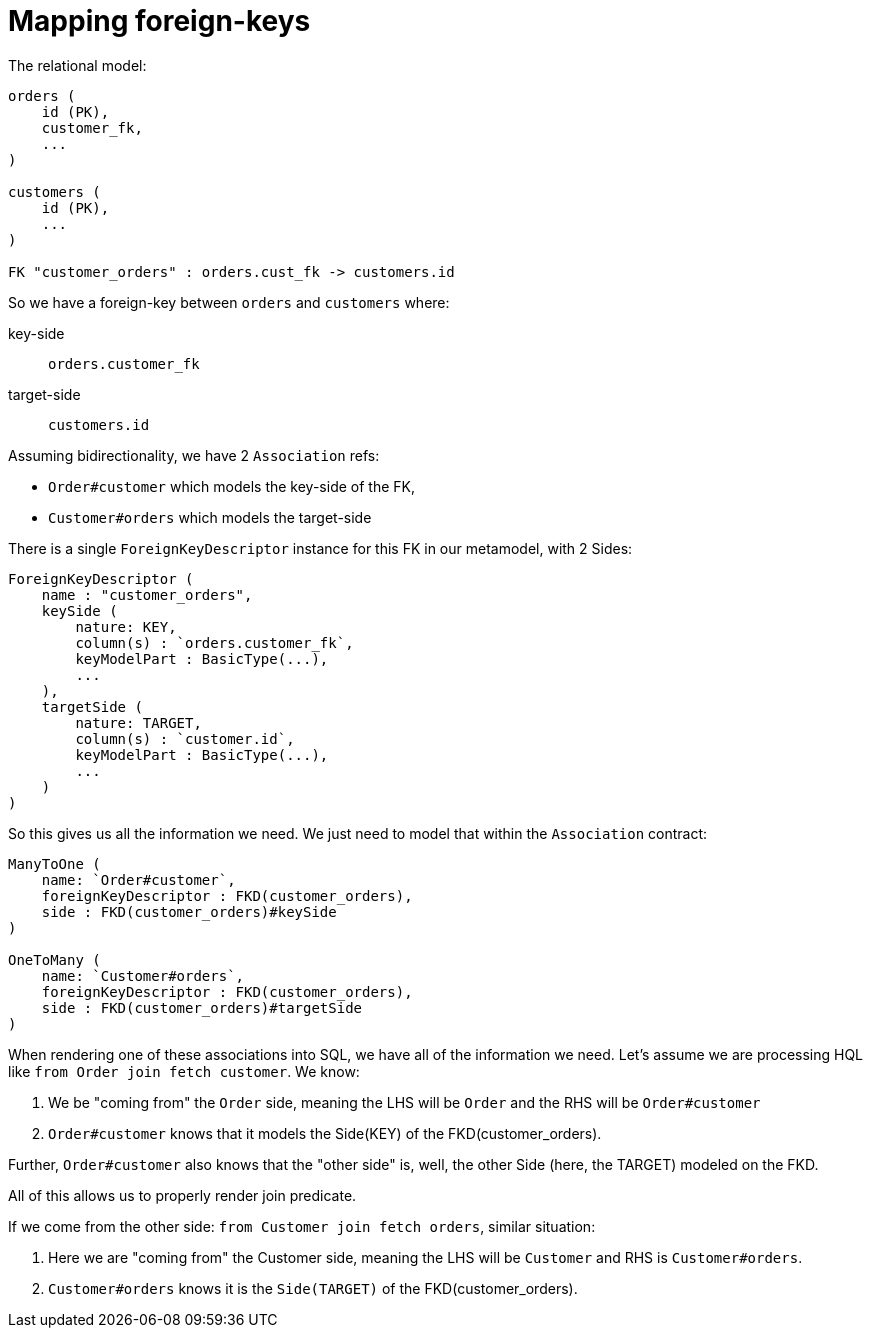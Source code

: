 = Mapping foreign-keys


The relational model:

```
orders (
    id (PK),
    customer_fk,
    ...
)

customers (
    id (PK),
    ...
)

FK "customer_orders" : orders.cust_fk -> customers.id
```

So we have a foreign-key between `orders` and `customers` where:

key-side:: `orders.customer_fk`
target-side:: `customers.id`


Assuming bidirectionality, we have 2 `Association` refs:

* `Order#customer` which models the key-side of the FK,
* `Customer#orders` which models the target-side



There is a single `ForeignKeyDescriptor` instance for this FK in our metamodel, with 2 Sides:

```
ForeignKeyDescriptor (
    name : "customer_orders",
    keySide (
        nature: KEY,
        column(s) : `orders.customer_fk`,
        keyModelPart : BasicType(...),
        ...
    ),
    targetSide (
        nature: TARGET,
        column(s) : `customer.id`,
        keyModelPart : BasicType(...),
        ...
    )
)
```

So this gives us all the information we need.  We just need to model that within the `Association` contract:

```
ManyToOne (
    name: `Order#customer`,
    foreignKeyDescriptor : FKD(customer_orders),
    side : FKD(customer_orders)#keySide
)

OneToMany (
    name: `Customer#orders`,
    foreignKeyDescriptor : FKD(customer_orders),
    side : FKD(customer_orders)#targetSide
)
```


When rendering one of these associations into SQL, we have all of the information we need.  Let's
assume we are processing HQL like `from Order join fetch customer`.  We know:

1. We be "coming from" the `Order` side, meaning the LHS will be `Order` and the RHS will be `Order#customer`
2. `Order#customer` knows that it models the Side(KEY) of the FKD(customer_orders).

Further, `Order#customer` also knows that the "other side" is, well, the other Side (here, the TARGET) modeled on the FKD.

All of this allows us to properly render join predicate.


If we come from the other side: `from Customer join fetch orders`, similar situation:

1. Here we are "coming from" the Customer side, meaning the LHS will be `Customer` and RHS is `Customer#orders`.
2. `Customer#orders` knows it is the `Side(TARGET)` of the FKD(customer_orders).

